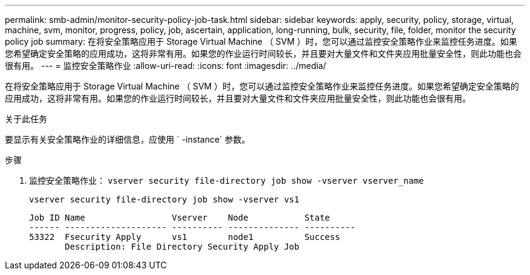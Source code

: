 ---
permalink: smb-admin/monitor-security-policy-job-task.html 
sidebar: sidebar 
keywords: apply, security, policy, storage, virtual, machine, svm, monitor, progress, policy, job, ascertain, application, long-running, bulk, security, file, folder, monitor the security policy job 
summary: 在将安全策略应用于 Storage Virtual Machine （ SVM ）时，您可以通过监控安全策略作业来监控任务进度。如果您希望确定安全策略的应用成功，这将非常有用。如果您的作业运行时间较长，并且要对大量文件和文件夹应用批量安全性，则此功能也会很有用。 
---
= 监控安全策略作业
:allow-uri-read: 
:icons: font
:imagesdir: ../media/


[role="lead"]
在将安全策略应用于 Storage Virtual Machine （ SVM ）时，您可以通过监控安全策略作业来监控任务进度。如果您希望确定安全策略的应用成功，这将非常有用。如果您的作业运行时间较长，并且要对大量文件和文件夹应用批量安全性，则此功能也会很有用。

.关于此任务
要显示有关安全策略作业的详细信息，应使用 ` -instance` 参数。

.步骤
. 监控安全策略作业： `vserver security file-directory job show -vserver vserver_name`
+
`vserver security file-directory job show -vserver vs1`

+
[listing]
----

Job ID Name                 Vserver    Node           State
------ -------------------- ---------- -------------- ----------
53322  Fsecurity Apply      vs1        node1          Success
       Description: File Directory Security Apply Job
----

